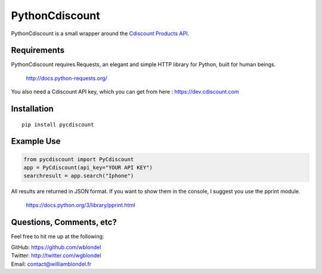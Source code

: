 PythonCdiscount
===============

PythonCdiscount is a small wrapper around the `Cdiscount <https://cdiscount.com>`__ `Products
API <https://dev.cdiscount.com/home>`__.

Requirements
------------

PythonCdiscount requires Requests, an elegant and simple HTTP library for Python, built for human
beings.

    http://docs.python-requests.org/

You also need a Cdiscount API key, which you can get from here : https://dev.cdiscount.com

Installation
------------

::

    pip install pycdiscount

Example Use
-----------

.. code:: python

    from pycdiscount import PyCdiscount
    app = PyCdiscount(api_key="YOUR API KEY")
    searchresult = app.search("Iphone")

All results are returned in JSON format. If you want to show them in the console, I suggest you use
the pprint module.

    https://docs.python.org/3/library/pprint.html

Questions, Comments, etc?
-------------------------

Feel free to hit me up at the following:

| GitHub: https://github.com/wblondel
| Twitter: http://twitter.com/wgblondel
| Email: contact@williamblondel.fr


